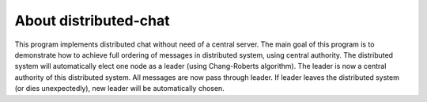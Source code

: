 About distributed-chat
======================
This program implements distributed chat without need of a central server.
The main goal of this program is to demonstrate how to achieve full ordering of messages in distributed system, using central authority.
The distributed system will automatically elect one node as a leader (using Chang-Roberts algorithm).
The leader is now a central authority of this distributed system.
All messages are now pass through leader.
If leader leaves the distributed system (or dies unexpectedly), new leader will be automatically chosen.
